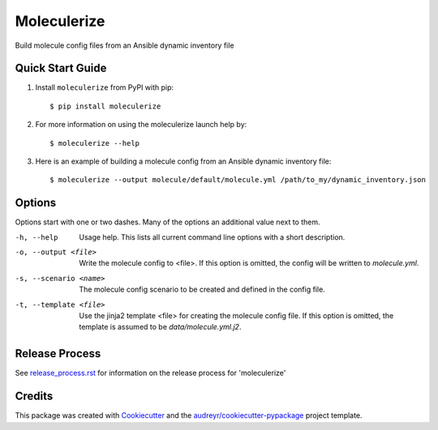 =============
Moleculerize
=============

Build molecule config files from an Ansible dynamic inventory file

Quick Start Guide
-----------------

1. Install ``moleculerize`` from PyPI with pip::

    $ pip install moleculerize

2. For more information on using the moleculerize launch help by::

    $ moleculerize --help

3. Here is an example of building a molecule config from an Ansible dynamic inventory file::

    $ moleculerize --output molecule/default/molecule.yml /path/to_my/dynamic_inventory.json

Options
-------

Options start with one or two dashes.  Many of the options an additional value
next to them.

-h, --help
    Usage help. This lists all current command line options with a short
    description.

-o, --output <file>
    Write the molecule config to <file>.  If this option is omitted, the
    config will be written to `molecule.yml`.

-s, --scenario <name>
    The molecule config scenario to be created and defined in the config file.

-t, --template <file>
    Use the jinja2 template <file> for creating the molecule config file.  If
    this option is omitted, the template is assumed to be
    `data/molecule.yml.j2`.


Release Process
---------------

See `release_process.rst`_ for information on the release process for 'moleculerize'

Credits
-------

This package was created with Cookiecutter_ and the `audreyr/cookiecutter-pypackage`_ project template.

.. _release_process.rst: docs/release_process.rst
.. _Cookiecutter: https://github.com/audreyr/cookiecutter
.. _`audreyr/cookiecutter-pypackage`: https://github.com/audreyr/cookiecutter-pypackage
.. _qTest Manager API: https://support.qasymphony.com/hc/en-us/articles/115002958146-qTest-API-Specification
